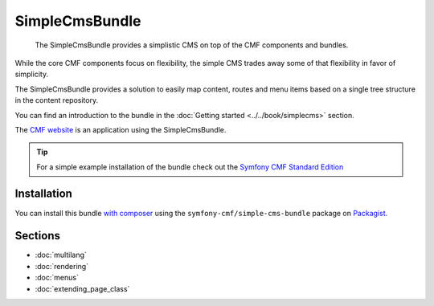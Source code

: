 .. index::
    single: SimpleCms; Bundles
    single: SimpleCmsBundle

SimpleCmsBundle
===============

    The SimpleCmsBundle provides a simplistic CMS on top of the CMF components
    and bundles.

While the core CMF components focus on flexibility, the simple CMS trades away
some of that flexibility in favor of simplicity.

The SimpleCmsBundle provides a solution to easily map content, routes and menu
items based on a single tree structure in the content repository.

You can find an introduction to the bundle in the
:doc:`Getting started <../../book/simplecms>` section.

The `CMF website`_ is an application using the SimpleCmsBundle.

.. tip::

    For a simple example installation of the bundle check out the
    `Symfony CMF Standard Edition`_

Installation
------------

You can install this bundle `with composer`_ using the
``symfony-cmf/simple-cms-bundle`` package on `Packagist`_.

Sections
--------

* :doc:`multilang`
* :doc:`rendering`
* :doc:`menus`
* :doc:`extending_page_class`

.. _`Symfony CMF Standard Edition`: https://github.com/symfony-cmf/standard-edition
.. _`CMF website`: https://github.com/symfony-cmf/cmf-website/
.. _`with composer`: http://getcomposer.org
.. _`Packagist`: https://packagist.org/packages/symfony-cmf/simple-cms-bundle
